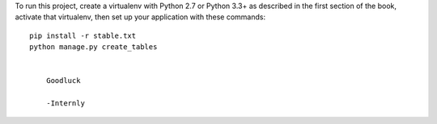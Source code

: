 

To run this project, create a virtualenv with Python 2.7 or Python 3.3+ as
described in the first section of the book, activate that virtualenv, then set
up your application with these commands::

    pip install -r stable.txt
    python manage.py create_tables

	
	Goodluck
	
	-Internly
